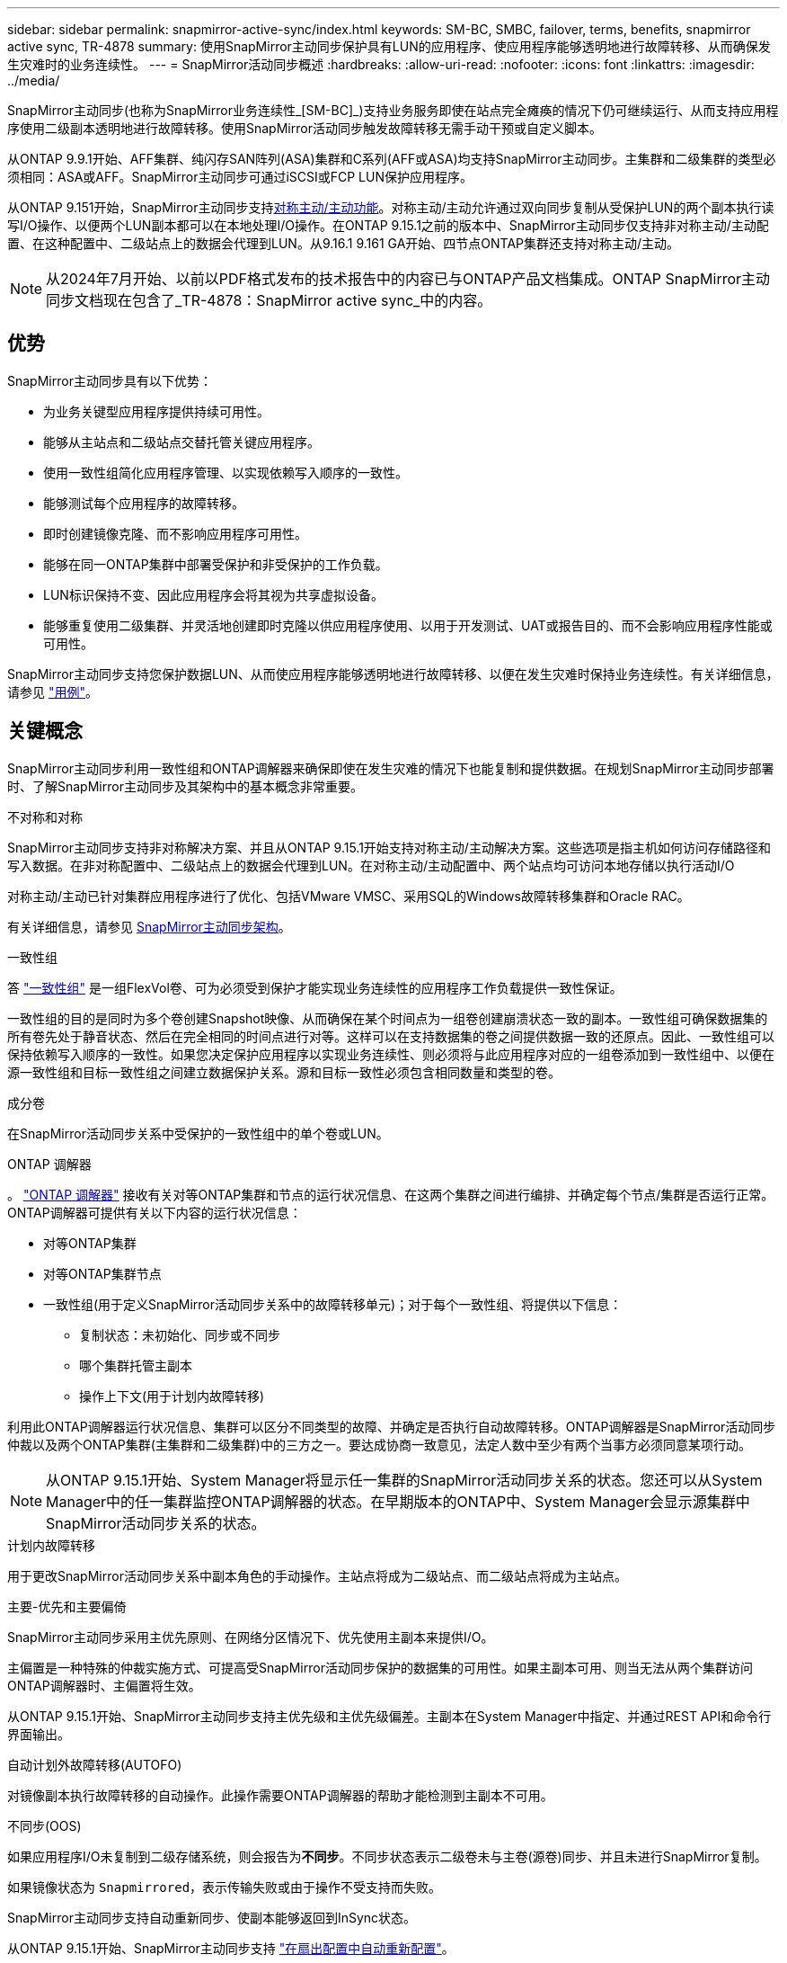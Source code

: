 ---
sidebar: sidebar 
permalink: snapmirror-active-sync/index.html 
keywords: SM-BC, SMBC, failover, terms, benefits, snapmirror active sync, TR-4878 
summary: 使用SnapMirror主动同步保护具有LUN的应用程序、使应用程序能够透明地进行故障转移、从而确保发生灾难时的业务连续性。 
---
= SnapMirror活动同步概述
:hardbreaks:
:allow-uri-read: 
:nofooter: 
:icons: font
:linkattrs: 
:imagesdir: ../media/


[role="lead"]
SnapMirror主动同步(也称为SnapMirror业务连续性_[SM-BC]_)支持业务服务即使在站点完全瘫痪的情况下仍可继续运行、从而支持应用程序使用二级副本透明地进行故障转移。使用SnapMirror活动同步触发故障转移无需手动干预或自定义脚本。

从ONTAP 9.9.1开始、AFF集群、纯闪存SAN阵列(ASA)集群和C系列(AFF或ASA)均支持SnapMirror主动同步。主集群和二级集群的类型必须相同：ASA或AFF。SnapMirror主动同步可通过iSCSI或FCP LUN保护应用程序。

从ONTAP 9.151开始，SnapMirror主动同步支持xref:architecture-concept.html[对称主动/主动功能]。对称主动/主动允许通过双向同步复制从受保护LUN的两个副本执行读写I/O操作、以便两个LUN副本都可以在本地处理I/O操作。在ONTAP 9.15.1之前的版本中、SnapMirror主动同步仅支持非对称主动/主动配置、在这种配置中、二级站点上的数据会代理到LUN。从9.16.1 9.161 GA开始、四节点ONTAP集群还支持对称主动/主动。


NOTE: 从2024年7月开始、以前以PDF格式发布的技术报告中的内容已与ONTAP产品文档集成。ONTAP SnapMirror主动同步文档现在包含了_TR-4878：SnapMirror active sync_中的内容。



== 优势

SnapMirror主动同步具有以下优势：

* 为业务关键型应用程序提供持续可用性。
* 能够从主站点和二级站点交替托管关键应用程序。
* 使用一致性组简化应用程序管理、以实现依赖写入顺序的一致性。
* 能够测试每个应用程序的故障转移。
* 即时创建镜像克隆、而不影响应用程序可用性。
* 能够在同一ONTAP集群中部署受保护和非受保护的工作负载。
* LUN标识保持不变、因此应用程序会将其视为共享虚拟设备。
* 能够重复使用二级集群、并灵活地创建即时克隆以供应用程序使用、以用于开发测试、UAT或报告目的、而不会影响应用程序性能或可用性。


SnapMirror主动同步支持您保护数据LUN、从而使应用程序能够透明地进行故障转移、以便在发生灾难时保持业务连续性。有关详细信息，请参见 link:use-cases-concept.html["用例"]。



== 关键概念

SnapMirror主动同步利用一致性组和ONTAP调解器来确保即使在发生灾难的情况下也能复制和提供数据。在规划SnapMirror主动同步部署时、了解SnapMirror主动同步及其架构中的基本概念非常重要。

.不对称和对称
SnapMirror主动同步支持非对称解决方案、并且从ONTAP 9.15.1开始支持对称主动/主动解决方案。这些选项是指主机如何访问存储路径和写入数据。在非对称配置中、二级站点上的数据会代理到LUN。在对称主动/主动配置中、两个站点均可访问本地存储以执行活动I/O

对称主动/主动已针对集群应用程序进行了优化、包括VMware VMSC、采用SQL的Windows故障转移集群和Oracle RAC。

有关详细信息，请参见 xref:architecture-concept.html[SnapMirror主动同步架构]。

.一致性组
答 link:../consistency-groups/index.html["一致性组"] 是一组FlexVol卷、可为必须受到保护才能实现业务连续性的应用程序工作负载提供一致性保证。

一致性组的目的是同时为多个卷创建Snapshot映像、从而确保在某个时间点为一组卷创建崩溃状态一致的副本。一致性组可确保数据集的所有卷先处于静音状态、然后在完全相同的时间点进行对等。这样可以在支持数据集的卷之间提供数据一致的还原点。因此、一致性组可以保持依赖写入顺序的一致性。如果您决定保护应用程序以实现业务连续性、则必须将与此应用程序对应的一组卷添加到一致性组中、以便在源一致性组和目标一致性组之间建立数据保护关系。源和目标一致性必须包含相同数量和类型的卷。

.成分卷
在SnapMirror活动同步关系中受保护的一致性组中的单个卷或LUN。

.ONTAP 调解器
。 link:../mediator/index.html["ONTAP 调解器"] 接收有关对等ONTAP集群和节点的运行状况信息、在这两个集群之间进行编排、并确定每个节点/集群是否运行正常。ONTAP调解器可提供有关以下内容的运行状况信息：

* 对等ONTAP集群
* 对等ONTAP集群节点
* 一致性组(用于定义SnapMirror活动同步关系中的故障转移单元)；对于每个一致性组、将提供以下信息：
+
** 复制状态：未初始化、同步或不同步
** 哪个集群托管主副本
** 操作上下文(用于计划内故障转移)




利用此ONTAP调解器运行状况信息、集群可以区分不同类型的故障、并确定是否执行自动故障转移。ONTAP调解器是SnapMirror活动同步仲裁以及两个ONTAP集群(主集群和二级集群)中的三方之一。要达成协商一致意见，法定人数中至少有两个当事方必须同意某项行动。


NOTE: 从ONTAP 9.15.1开始、System Manager将显示任一集群的SnapMirror活动同步关系的状态。您还可以从System Manager中的任一集群监控ONTAP调解器的状态。在早期版本的ONTAP中、System Manager会显示源集群中SnapMirror活动同步关系的状态。

.计划内故障转移
用于更改SnapMirror活动同步关系中副本角色的手动操作。主站点将成为二级站点、而二级站点将成为主站点。

.主要-优先和主要偏倚
SnapMirror主动同步采用主优先原则、在网络分区情况下、优先使用主副本来提供I/O。

主偏置是一种特殊的仲裁实施方式、可提高受SnapMirror活动同步保护的数据集的可用性。如果主副本可用、则当无法从两个集群访问ONTAP调解器时、主偏置将生效。

从ONTAP 9.15.1开始、SnapMirror主动同步支持主优先级和主优先级偏差。主副本在System Manager中指定、并通过REST API和命令行界面输出。

.自动计划外故障转移(AUTOFO)
对镜像副本执行故障转移的自动操作。此操作需要ONTAP调解器的帮助才能检测到主副本不可用。

.不同步(OOS)
如果应用程序I/O未复制到二级存储系统，则会报告为**不同步**。不同步状态表示二级卷未与主卷(源卷)同步、并且未进行SnapMirror复制。

如果镜像状态为 `Snapmirrored`，表示传输失败或由于操作不受支持而失败。

SnapMirror主动同步支持自动重新同步、使副本能够返回到InSync状态。

从ONTAP 9.15.1开始、SnapMirror主动同步支持 link:interoperability-reference.html#fan-out-configurations["在扇出配置中自动重新配置"]。

.统一和非统一配置
* **统一主机访问**表示两个站点的主机都连接到两个站点上存储集群的所有路径。跨站点路径会跨越多个距离。
* **非统一主机访问**表示每个站点中的主机仅连接到同一站点中的集群。跨站点路径和延伸型路径未连接。



NOTE: 任何SnapMirror主动同步部署均支持统一主机访问；只有对称主动/主动部署才支持非统一主机访问。

.零RPO
RPO表示恢复点目标、即在给定时间段内视为可接受的数据丢失量。零RPO表示不允许丢失任何数据。

.零RTO
RTO表示恢复时间目标、是指在发生中断、故障或其他数据丢失事件后、应用程序可以无中断地恢复正常运行的时间量。RTO为零表示任何停机时间都不可接受。
